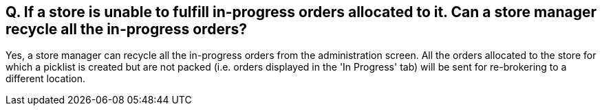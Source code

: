 == Q. If a store is unable to fulfill in-progress orders allocated to it. Can a store manager recycle all the in-progress orders?

Yes, a store manager can recycle all the in-progress orders from the administration screen. All the orders allocated to the store for which a picklist is created but are not packed (i.e. orders displayed in the 'In Progress' tab) will be sent for re-brokering to a different location.
